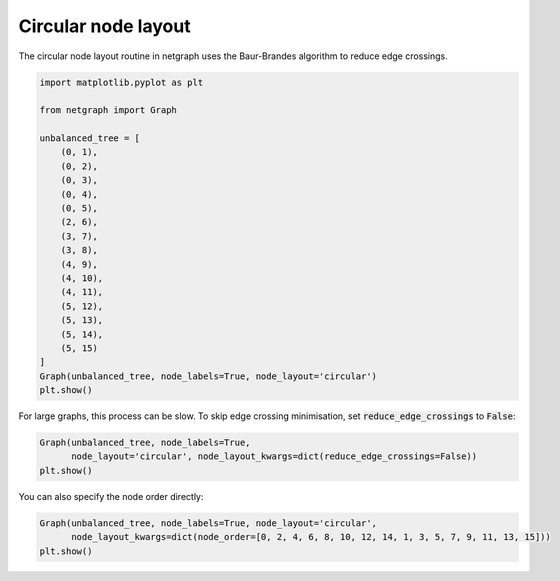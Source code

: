 
.. DO NOT EDIT.
.. THIS FILE WAS AUTOMATICALLY GENERATED BY SPHINX-GALLERY.
.. TO MAKE CHANGES, EDIT THE SOURCE PYTHON FILE:
.. "sphinx_gallery_output/plot_09_circular_layout.py"
.. LINE NUMBERS ARE GIVEN BELOW.

.. only:: html

    .. note::
        :class: sphx-glr-download-link-note

        Click :ref:`here <sphx_glr_download_sphinx_gallery_output_plot_09_circular_layout.py>`
        to download the full example code

.. rst-class:: sphx-glr-example-title

.. _sphx_glr_sphinx_gallery_output_plot_09_circular_layout.py:


Circular node layout
====================

The circular node layout routine in netgraph uses the Baur-Brandes algorithm to reduce edge crossings.

.. GENERATED FROM PYTHON SOURCE LINES 8-33

.. code-block:: default


    import matplotlib.pyplot as plt

    from netgraph import Graph

    unbalanced_tree = [
        (0, 1),
        (0, 2),
        (0, 3),
        (0, 4),
        (0, 5),
        (2, 6),
        (3, 7),
        (3, 8),
        (4, 9),
        (4, 10),
        (4, 11),
        (5, 12),
        (5, 13),
        (5, 14),
        (5, 15)
    ]
    Graph(unbalanced_tree, node_labels=True, node_layout='circular')
    plt.show()




.. image-sg:: /sphinx_gallery_output/images/sphx_glr_plot_09_circular_layout_001.png
   :alt: plot 09 circular layout
   :srcset: /sphinx_gallery_output/images/sphx_glr_plot_09_circular_layout_001.png
   :class: sphx-glr-single-img


.. rst-class:: sphx-glr-script-out

 Out:

 .. code-block:: none

    /home/paul/src/netgraph/examples/plot_09_circular_layout.py:31: UserWarning: FigureCanvasAgg is non-interactive, and thus cannot be shown
      plt.show()




.. GENERATED FROM PYTHON SOURCE LINES 34-36

For large graphs, this process can be slow. To skip edge crossing minimisation,
set :code:`reduce_edge_crossings` to :code:`False`:

.. GENERATED FROM PYTHON SOURCE LINES 36-41

.. code-block:: default


    Graph(unbalanced_tree, node_labels=True,
          node_layout='circular', node_layout_kwargs=dict(reduce_edge_crossings=False))
    plt.show()




.. image-sg:: /sphinx_gallery_output/images/sphx_glr_plot_09_circular_layout_002.png
   :alt: plot 09 circular layout
   :srcset: /sphinx_gallery_output/images/sphx_glr_plot_09_circular_layout_002.png
   :class: sphx-glr-single-img


.. rst-class:: sphx-glr-script-out

 Out:

 .. code-block:: none

    /home/paul/src/netgraph/examples/plot_09_circular_layout.py:39: UserWarning: FigureCanvasAgg is non-interactive, and thus cannot be shown
      plt.show()




.. GENERATED FROM PYTHON SOURCE LINES 42-43

You can also specify the node order directly:

.. GENERATED FROM PYTHON SOURCE LINES 43-47

.. code-block:: default


    Graph(unbalanced_tree, node_labels=True, node_layout='circular',
          node_layout_kwargs=dict(node_order=[0, 2, 4, 6, 8, 10, 12, 14, 1, 3, 5, 7, 9, 11, 13, 15]))
    plt.show()



.. image-sg:: /sphinx_gallery_output/images/sphx_glr_plot_09_circular_layout_003.png
   :alt: plot 09 circular layout
   :srcset: /sphinx_gallery_output/images/sphx_glr_plot_09_circular_layout_003.png
   :class: sphx-glr-single-img


.. rst-class:: sphx-glr-script-out

 Out:

 .. code-block:: none

    /home/paul/src/netgraph/examples/plot_09_circular_layout.py:46: UserWarning: FigureCanvasAgg is non-interactive, and thus cannot be shown
      plt.show()





.. rst-class:: sphx-glr-timing

   **Total running time of the script:** ( 0 minutes  13.616 seconds)


.. _sphx_glr_download_sphinx_gallery_output_plot_09_circular_layout.py:


.. only :: html

 .. container:: sphx-glr-footer
    :class: sphx-glr-footer-example



  .. container:: sphx-glr-download sphx-glr-download-python

     :download:`Download Python source code: plot_09_circular_layout.py <plot_09_circular_layout.py>`



  .. container:: sphx-glr-download sphx-glr-download-jupyter

     :download:`Download Jupyter notebook: plot_09_circular_layout.ipynb <plot_09_circular_layout.ipynb>`


.. only:: html

 .. rst-class:: sphx-glr-signature

    `Gallery generated by Sphinx-Gallery <https://sphinx-gallery.github.io>`_
